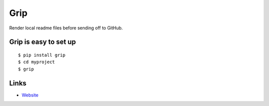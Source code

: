 Grip
----

Render local readme files before sending off to GitHub.


Grip is easy to set up
``````````````````````

::

    $ pip install grip
    $ cd myproject
    $ grip


Links
`````

* `Website <http://github.com/joeyespo/grip>`_



